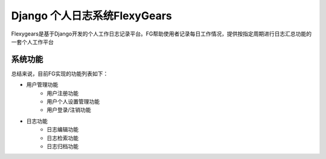 ============================
Django 个人日志系统FlexyGears
============================
Flexygears是基于Django开发的个人工作日志记录平台。FG帮助使用者记录每日工作情况，提供按指定周期进行日志汇总功能的一套个人工作平台

系统功能
========
总结来说，目前FG实现的功能列表如下：

* 用户管理功能
	* 用户注册功能
	* 用户个人设置管理功能
	* 用户登录/注销功能
* 日志功能
	* 日志编辑功能
	* 日志检索功能
	* 日志归档功能